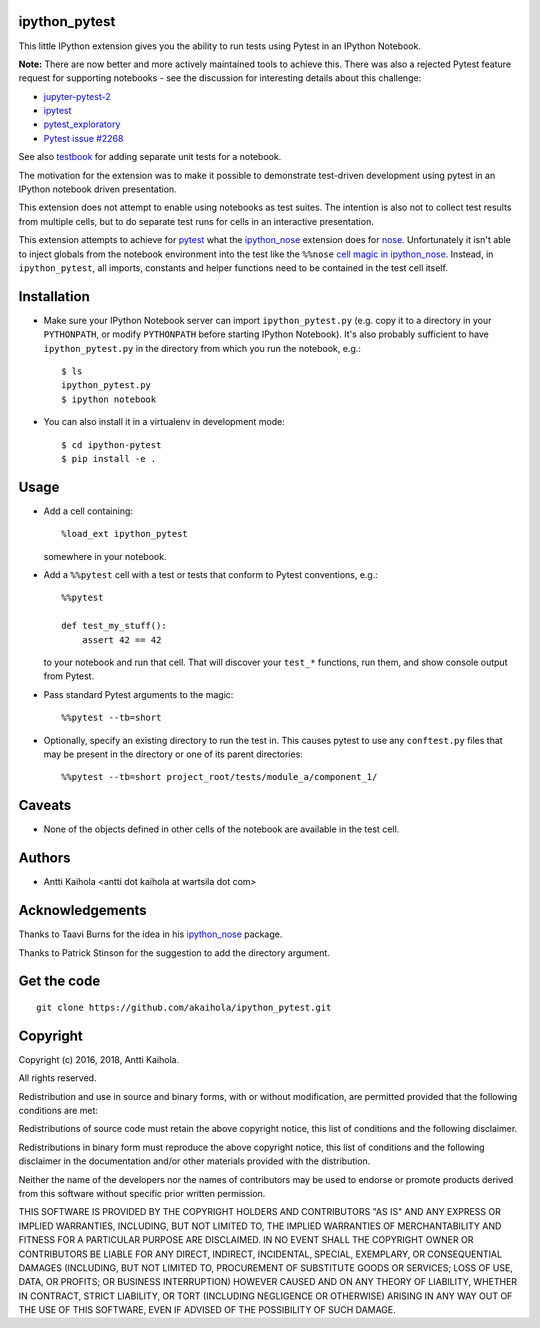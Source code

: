 ipython_pytest
--------------

This little IPython extension gives you the ability to
run tests using Pytest in an IPython Notebook.

**Note:** There are now better and more actively maintained tools to achieve this.
There was also a rejected Pytest feature request for supporting notebooks -
see the discussion for interesting details about this challenge:
  
- jupyter-pytest-2_
- ipytest_
- pytest_exploratory_
- `Pytest issue #2268`_

See also testbook_ for adding separate unit tests for a notebook.

The motivation for the extension was to make it possible to
demonstrate test-driven development using pytest in an IPython
notebook driven presentation.

This extension does not attempt to enable using notebooks as test
suites. The intention is also not to collect test results from
multiple cells, but to do separate test runs for cells in an
interactive presentation.

This extension attempts to achieve for pytest_ what the
ipython_nose_ extension does for nose_. Unfortunately it isn't able
to inject globals from the notebook environment into the test like the
``%%nose`` `cell magic in ipython_nose`_. Instead, in
``ipython_pytest``, all imports, constants and helper functions need
to be contained in the test cell itself.

.. _jupyter-pytest-2: https://github.com/sashgorokhov/jupyter-pytest-2
.. _ipytest: https://github.com/chmp/ipytest
.. _pytest_exploratory: https://pytest-exploratory.readthedocs.io/
.. _Pytest issue #2268: https://github.com/pytest-dev/pytest/issues/2268
.. _testbook: https://testbook.readthedocs.io/en/latest/
.. _pytest: https://pytest.org/
.. _ipython_nose: https://github.com/taavi/ipython_nose
.. _cell magic in ipython_nose: https://github.com/taavi/ipython_nose/pull/11/files
.. _nose: https://nose.readthedocs.io/


Installation
------------

* Make sure your IPython Notebook server can import ``ipython_pytest.py`` (e.g.
  copy it to a directory in your ``PYTHONPATH``, or modify ``PYTHONPATH``
  before starting IPython Notebook). It's also probably sufficient to have
  ``ipython_pytest.py`` in the directory from which you run the notebook, e.g.::

    $ ls
    ipython_pytest.py
    $ ipython notebook

* You can also install it in a virtualenv in development mode::

    $ cd ipython-pytest
    $ pip install -e .


Usage
-----

* Add a cell containing::

    %load_ext ipython_pytest

  somewhere in your notebook.

* Add a ``%%pytest`` cell with a test or tests
  that conform to Pytest conventions, e.g.::

    %%pytest

    def test_my_stuff():
        assert 42 == 42

  to your notebook and run that cell. That will discover your
  ``test_*`` functions, run them, and show console output from
  Pytest.

* Pass standard Pytest arguments to the magic::

    %%pytest --tb=short

* Optionally, specify an existing directory to run the test in.
  This causes pytest to use any ``conftest.py`` files that may be present
  in the directory or one of its parent directories::

    %%pytest --tb=short project_root/tests/module_a/component_1/


Caveats
-------

* None of the objects defined in other cells of the notebook are available
  in the test cell.


Authors
-------

* Antti Kaihola <antti dot kaihola at wartsila dot com>


Acknowledgements
----------------

Thanks to Taavi Burns for the idea in his ipython_nose_ package.

Thanks to Patrick Stinson for the suggestion to add the directory argument.


Get the code
------------

::

  git clone https://github.com/akaihola/ipython_pytest.git


Copyright
---------

Copyright (c) 2016, 2018, Antti Kaihola.

All rights reserved.

Redistribution and use in source and binary forms, with or without
modification, are permitted provided that the following conditions are met:

Redistributions of source code must retain the above copyright notice, this
list of conditions and the following disclaimer.

Redistributions in binary form must reproduce the above copyright notice, this
list of conditions and the following disclaimer in the documentation and/or
other materials provided with the distribution.

Neither the name of the developers nor the names of contributors may
be used to endorse or promote products derived from this software
without specific prior written permission.

THIS SOFTWARE IS PROVIDED BY THE COPYRIGHT HOLDERS AND CONTRIBUTORS "AS IS" AND
ANY EXPRESS OR IMPLIED WARRANTIES, INCLUDING, BUT NOT LIMITED TO, THE IMPLIED
WARRANTIES OF MERCHANTABILITY AND FITNESS FOR A PARTICULAR PURPOSE ARE
DISCLAIMED.  IN NO EVENT SHALL THE COPYRIGHT OWNER OR CONTRIBUTORS BE LIABLE
FOR ANY DIRECT, INDIRECT, INCIDENTAL, SPECIAL, EXEMPLARY, OR CONSEQUENTIAL
DAMAGES (INCLUDING, BUT NOT LIMITED TO, PROCUREMENT OF SUBSTITUTE GOODS OR
SERVICES; LOSS OF USE, DATA, OR PROFITS; OR BUSINESS INTERRUPTION) HOWEVER
CAUSED AND ON ANY THEORY OF LIABILITY, WHETHER IN CONTRACT, STRICT LIABILITY,
OR TORT (INCLUDING NEGLIGENCE OR OTHERWISE) ARISING IN ANY WAY OUT OF THE USE
OF THIS SOFTWARE, EVEN IF ADVISED OF THE POSSIBILITY OF SUCH DAMAGE.
